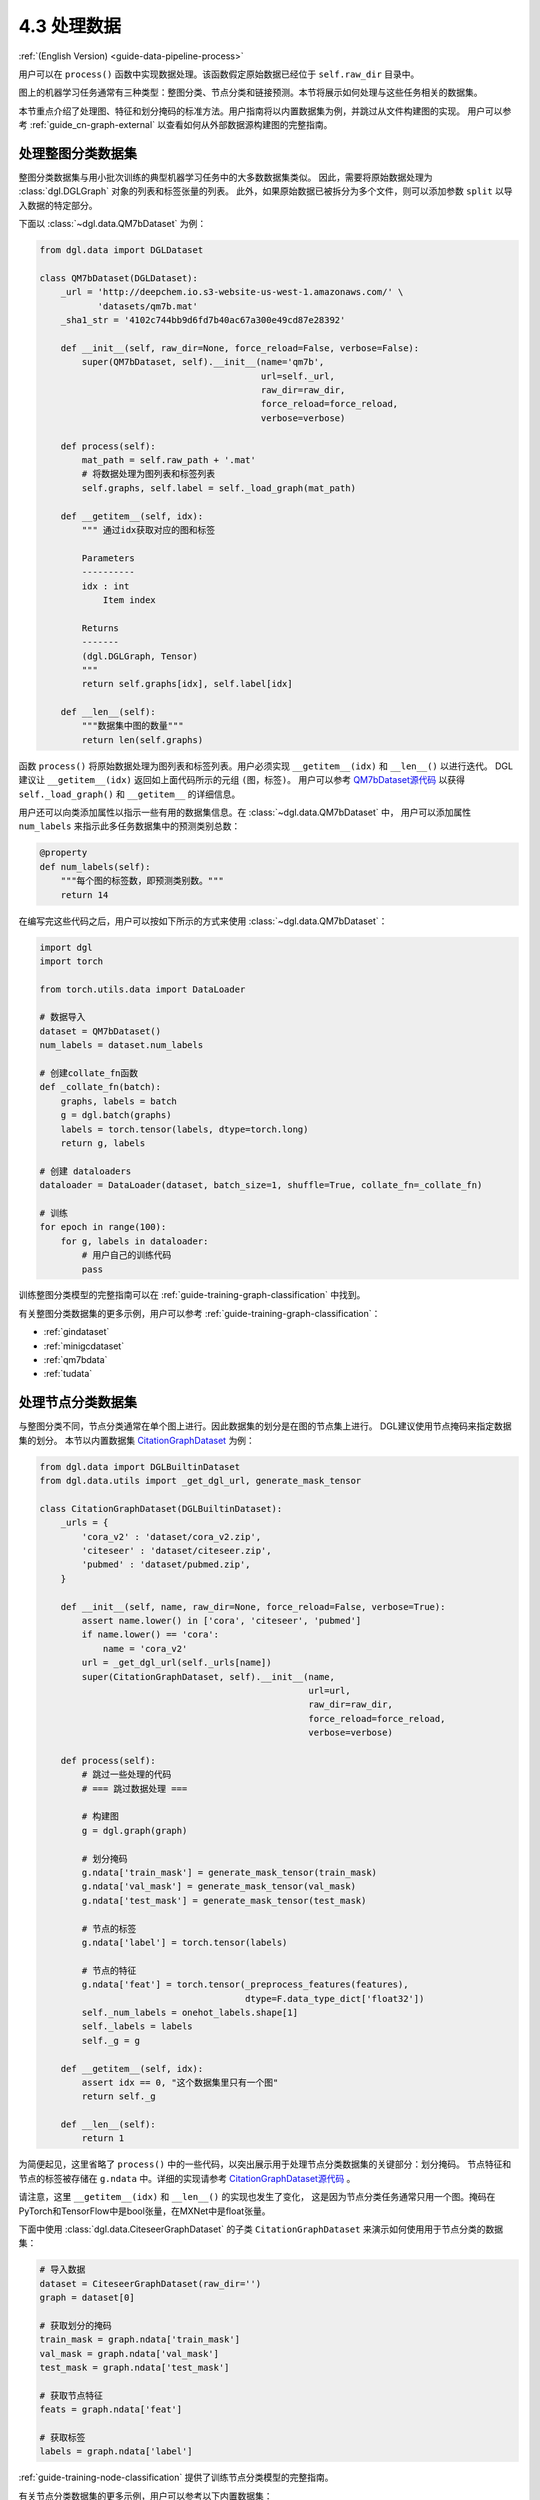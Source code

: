 .. _guide_cn-data-pipeline-process:

4.3 处理数据
----------------

:ref:`(English Version) <guide-data-pipeline-process>`

用户可以在 ``process()`` 函数中实现数据处理。该函数假定原始数据已经位于 ``self.raw_dir`` 目录中。

图上的机器学习任务通常有三种类型：整图分类、节点分类和链接预测。本节将展示如何处理与这些任务相关的数据集。

本节重点介绍了处理图、特征和划分掩码的标准方法。用户指南将以内置数据集为例，并跳过从文件构建图的实现。
用户可以参考 :ref:`guide_cn-graph-external` 以查看如何从外部数据源构建图的完整指南。

处理整图分类数据集
~~~~~~~~~~~~~~~~~~~~~~~~~~~~~~~~~~~~~~~~

整图分类数据集与用小批次训练的典型机器学习任务中的大多数数据集类似。
因此，需要将原始数据处理为 :class:`dgl.DGLGraph` 对象的列表和标签张量的列表。
此外，如果原始数据已被拆分为多个文件，则可以添加参数 ``split`` 以导入数据的特定部分。

下面以 :class:`~dgl.data.QM7bDataset` 为例：

.. code::

    from dgl.data import DGLDataset

    class QM7bDataset(DGLDataset):
        _url = 'http://deepchem.io.s3-website-us-west-1.amazonaws.com/' \
               'datasets/qm7b.mat'
        _sha1_str = '4102c744bb9d6fd7b40ac67a300e49cd87e28392'
    
        def __init__(self, raw_dir=None, force_reload=False, verbose=False):
            super(QM7bDataset, self).__init__(name='qm7b',
                                              url=self._url,
                                              raw_dir=raw_dir,
                                              force_reload=force_reload,
                                              verbose=verbose)
    
        def process(self):
            mat_path = self.raw_path + '.mat'
            # 将数据处理为图列表和标签列表
            self.graphs, self.label = self._load_graph(mat_path)
        
        def __getitem__(self, idx):
            """ 通过idx获取对应的图和标签
    
            Parameters
            ----------
            idx : int
                Item index
    
            Returns
            -------
            (dgl.DGLGraph, Tensor)
            """
            return self.graphs[idx], self.label[idx]
    
        def __len__(self):
            """数据集中图的数量"""
            return len(self.graphs)

函数 ``process()`` 将原始数据处理为图列表和标签列表。用户必须实现 ``__getitem__(idx)`` 和  ``__len__()`` 以进行迭代。
DGL建议让 ``__getitem__(idx)`` 返回如上面代码所示的元组 ``(图，标签)``。
用户可以参考 `QM7bDataset源代码  <https://docs.dgl.ai/en/0.5.x/_modules/dgl/data/qm7b.html#QM7bDataset>`__
以获得 ``self._load_graph()`` 和 ``__getitem__`` 的详细信息。

用户还可以向类添加属性以指示一些有用的数据集信息。在 :class:`~dgl.data.QM7bDataset` 中，
用户可以添加属性 ``num_labels`` 来指示此多任务数据集中的预测类别总数：

.. code::

    @property
    def num_labels(self):
        """每个图的标签数，即预测类别数。"""
        return 14

在编写完这些代码之后，用户可以按如下所示的方式来使用 :class:`~dgl.data.QM7bDataset`：

.. code:: 

    import dgl
    import torch

    from torch.utils.data import DataLoader
    
    # 数据导入
    dataset = QM7bDataset()
    num_labels = dataset.num_labels
    
    # 创建collate_fn函数
    def _collate_fn(batch):
        graphs, labels = batch
        g = dgl.batch(graphs)
        labels = torch.tensor(labels, dtype=torch.long)
        return g, labels
    
    # 创建 dataloaders
    dataloader = DataLoader(dataset, batch_size=1, shuffle=True, collate_fn=_collate_fn)
    
    # 训练
    for epoch in range(100):
        for g, labels in dataloader:
            # 用户自己的训练代码
            pass

训练整图分类模型的完整指南可以在 :ref:`guide-training-graph-classification` 中找到。

有关整图分类数据集的更多示例，用户可以参考 :ref:`guide-training-graph-classification`：

* :ref:`gindataset`

* :ref:`minigcdataset`

* :ref:`qm7bdata`

* :ref:`tudata`

处理节点分类数据集
~~~~~~~~~~~~~~~~~~~~~~~~~~~~~~~~~~~~~~~

与整图分类不同，节点分类通常在单个图上进行。因此数据集的划分是在图的节点集上进行。
DGL建议使用节点掩码来指定数据集的划分。
本节以内置数据集 `CitationGraphDataset <https://docs.dgl.ai/en/0.5.x/_modules/dgl/data/citation_graph.html#CitationGraphDataset>`__ 为例：

.. code::

    from dgl.data import DGLBuiltinDataset
    from dgl.data.utils import _get_dgl_url, generate_mask_tensor
    
    class CitationGraphDataset(DGLBuiltinDataset):
        _urls = {
            'cora_v2' : 'dataset/cora_v2.zip',
            'citeseer' : 'dataset/citeseer.zip',
            'pubmed' : 'dataset/pubmed.zip',
        }
    
        def __init__(self, name, raw_dir=None, force_reload=False, verbose=True):
            assert name.lower() in ['cora', 'citeseer', 'pubmed']
            if name.lower() == 'cora':
                name = 'cora_v2'
            url = _get_dgl_url(self._urls[name])
            super(CitationGraphDataset, self).__init__(name,
                                                       url=url,
                                                       raw_dir=raw_dir,
                                                       force_reload=force_reload,
                                                       verbose=verbose)
    
        def process(self):
            # 跳过一些处理的代码
            # === 跳过数据处理 ===
    
            # 构建图
            g = dgl.graph(graph)

            # 划分掩码
            g.ndata['train_mask'] = generate_mask_tensor(train_mask)
            g.ndata['val_mask'] = generate_mask_tensor(val_mask)
            g.ndata['test_mask'] = generate_mask_tensor(test_mask)

            # 节点的标签
            g.ndata['label'] = torch.tensor(labels)

            # 节点的特征
            g.ndata['feat'] = torch.tensor(_preprocess_features(features),
                                           dtype=F.data_type_dict['float32'])
            self._num_labels = onehot_labels.shape[1]
            self._labels = labels
            self._g = g
    
        def __getitem__(self, idx):
            assert idx == 0, "这个数据集里只有一个图"
            return self._g
    
        def __len__(self):
            return 1

为简便起见，这里省略了 ``process()`` 中的一些代码，以突出展示用于处理节点分类数据集的关键部分：划分掩码。
节点特征和节点的标签被存储在 ``g.ndata`` 中。详细的实现请参考
`CitationGraphDataset源代码 <https://docs.dgl.ai/en/0.5.x/_modules/dgl/data/citation_graph.html#CitationGraphDataset>`__ 。

请注意，这里 ``__getitem__(idx)`` 和 ``__len__()`` 的实现也发生了变化，
这是因为节点分类任务通常只用一个图。掩码在PyTorch和TensorFlow中是bool张量，在MXNet中是float张量。

下面中使用 :class:`dgl.data.CiteseerGraphDataset` 的子类 ``CitationGraphDataset`` 来演示如何使用用于节点分类的数据集：

.. code:: 

    # 导入数据
    dataset = CiteseerGraphDataset(raw_dir='')
    graph = dataset[0]
    
    # 获取划分的掩码
    train_mask = graph.ndata['train_mask']
    val_mask = graph.ndata['val_mask']
    test_mask = graph.ndata['test_mask']
    
    # 获取节点特征
    feats = graph.ndata['feat']
    
    # 获取标签
    labels = graph.ndata['label']

:ref:`guide-training-node-classification` 提供了训练节点分类模型的完整指南。

有关节点分类数据集的更多示例，用户可以参考以下内置数据集：

* :ref:`citationdata`

* :ref:`corafulldata`

* :ref:`amazoncobuydata`

* :ref:`coauthordata`

* :ref:`karateclubdata`

* :ref:`ppidata`

* :ref:`redditdata`

* :ref:`sbmdata`

* :ref:`sstdata`

* :ref:`rdfdata`

处理链接预测数据集
~~~~~~~~~~~~~~~~~~~~~~~~~~~~~~~~~~~~~~~~~~~~~~~

链接预测数据集的处理与节点分类相似，数据集中通常只有一个图。

本节以内置的数据集 `KnowledgeGraphDataset <https://docs.dgl.ai/en/0.5.x/_modules/dgl/data/knowledge_graph.html#KnowledgeGraphDataset>`__
为例，同时省略了详细的数据处理代码以突出展示处理链接预测数据集的关键部分：

.. code::

    # 创建链接预测数据集示例
    class KnowledgeGraphDataset(DGLBuiltinDataset):
        def __init__(self, name, reverse=True, raw_dir=None, force_reload=False, verbose=True):
            self._name = name
            self.reverse = reverse
            url = _get_dgl_url('dataset/') + '{}.tgz'.format(name)
            super(KnowledgeGraphDataset, self).__init__(name,
                                                        url=url,
                                                        raw_dir=raw_dir,
                                                        force_reload=force_reload,
                                                        verbose=verbose)
    
        def process(self):
            # 跳过一些处理的代码
            # === 跳过数据处理 ===

            # 划分掩码
            g.edata['train_mask'] = train_mask
            g.edata['val_mask'] = val_mask
            g.edata['test_mask'] = test_mask

            # 边类型
            g.edata['etype'] = etype

            # 节点类型
            g.ndata['ntype'] = ntype
            self._g = g
    
        def __getitem__(self, idx):
            assert idx == 0, "这个数据集只有一个图"
            return self._g
    
        def __len__(self):
            return 1


如代码所示，图的 ``edata`` 存储了划分掩码。在
`KnowledgeGraphDataset 源代码 <https://docs.dgl.ai/en/0.5.x/_modules/dgl/data/knowledge_graph.html#KnowledgeGraphDataset>`__
中可以查看完整的代码。下面使用 ``KnowledgeGraphDataset``的子类 :class:`dgl.data.FB15k237Dataset` 来做演示如何使用用于链路预测的数据集：

.. code:: 

    from dgl.data import FB15k237Dataset

    # 导入数据
    dataset = FB15k237Dataset()
    graph = dataset[0]
    
    # 获取训练集掩码
    train_mask = graph.edata['train_mask']
    train_idx = torch.nonzero(train_mask).squeeze()
    src, dst = graph.edges(train_idx)

    # 获取训练集中的边类型
    rel = graph.edata['etype'][train_idx]

有关训练链接预测模型的完整指南，请参见 :ref:`guide-training-link-prediction`。

有关链接预测数据集的更多示例，请参考DGL的内置数据集：

* :ref:`kgdata`

* :ref:`bitcoinotcdata`
